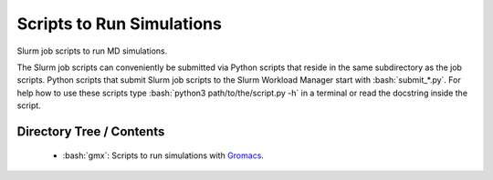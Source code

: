 .. role:: bash(code)
    :language: bash


##########################
Scripts to Run Simulations
##########################

Slurm job scripts to run MD simulations.

The Slurm job scripts can conveniently be submitted via Python scripts
that reside in the same subdirectory as the job scripts.  Python scripts
that submit Slurm job scripts to the Slurm Workload Manager start with
:bash:`submit_*.py`.  For help how to use these scripts type
:bash:`python3 path/to/the/script.py -h` in a terminal or read the
docstring inside the script.


Directory Tree / Contents
=========================

    * :bash:`gmx`:  Scripts to run simulations with Gromacs_.


.. _Gromacs: https://www.gromacs.org/
